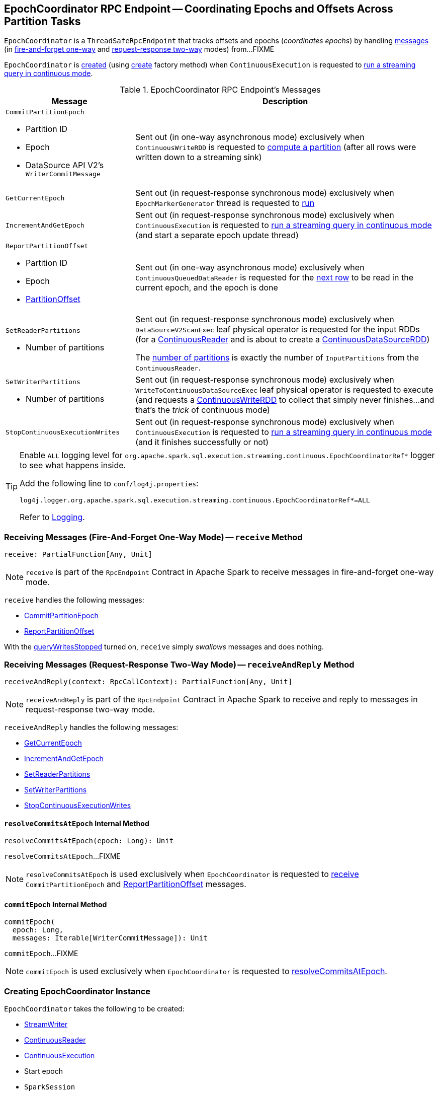 == [[EpochCoordinator]] EpochCoordinator RPC Endpoint -- Coordinating Epochs and Offsets Across Partition Tasks

`EpochCoordinator` is a `ThreadSafeRpcEndpoint` that tracks offsets and epochs (_coordinates epochs_) by handling <<messages, messages>> (in <<receive, fire-and-forget one-way>> and <<receiveAndReply, request-response two-way>> modes) from...FIXME

`EpochCoordinator` is <<creating-instance, created>> (using <<create, create>> factory method) when `ContinuousExecution` is requested to <<spark-sql-streaming-ContinuousExecution.adoc#runContinuous, run a streaming query in continuous mode>>.

[[messages]]
[[EpochCoordinatorMessage]]
.EpochCoordinator RPC Endpoint's Messages
[cols="30m,70",options="header",width="100%"]
|===
| Message
| Description

a| `CommitPartitionEpoch`

* [[CommitPartitionEpoch-partitionId]] Partition ID
* [[CommitPartitionEpoch-epoch]] Epoch
* [[CommitPartitionEpoch-message]] DataSource API V2's `WriterCommitMessage`

| [[CommitPartitionEpoch]] Sent out (in one-way asynchronous mode) exclusively when `ContinuousWriteRDD` is requested to <<spark-sql-streaming-ContinuousWriteRDD.adoc#compute, compute a partition>> (after all rows were written down to a streaming sink)

| GetCurrentEpoch
| [[GetCurrentEpoch]] Sent out (in request-response synchronous mode) exclusively when `EpochMarkerGenerator` thread is requested to <<spark-sql-streaming-ContinuousQueuedDataReader-EpochMarkerGenerator.adoc#run, run>>

| IncrementAndGetEpoch
| [[IncrementAndGetEpoch]] Sent out (in request-response synchronous mode) exclusively when `ContinuousExecution` is requested to <<spark-sql-streaming-ContinuousExecution.adoc#runContinuous, run a streaming query in continuous mode>> (and start a separate epoch update thread)

a| `ReportPartitionOffset`

* [[ReportPartitionOffset-partitionId]] Partition ID
* [[ReportPartitionOffset-epoch]] Epoch
* [[ReportPartitionOffset-offset]] <<spark-sql-streaming-PartitionOffset.adoc#, PartitionOffset>>

| [[ReportPartitionOffset]] Sent out (in one-way asynchronous mode) exclusively when `ContinuousQueuedDataReader` is requested for the <<spark-sql-streaming-ContinuousQueuedDataReader.adoc#next, next row>> to be read in the current epoch, and the epoch is done

a| `SetReaderPartitions`

* [[SetReaderPartitions-numPartitions]] Number of partitions

| [[SetReaderPartitions]] Sent out (in request-response synchronous mode) exclusively when `DataSourceV2ScanExec` leaf physical operator is requested for the input RDDs (for a <<spark-sql-streaming-ContinuousReader.adoc#, ContinuousReader>> and is about to create a <<spark-sql-streaming-ContinuousDataSourceRDD.adoc#, ContinuousDataSourceRDD>>)

The <<SetReaderPartitions-numPartitions, number of partitions>> is exactly the number of `InputPartitions` from the `ContinuousReader`.

a| `SetWriterPartitions`

* [[SetWriterPartitions-numPartitions]] Number of partitions

| [[SetWriterPartitions]] Sent out (in request-response synchronous mode) exclusively when `WriteToContinuousDataSourceExec` leaf physical operator is requested to execute (and requests a <<spark-sql-streaming-ContinuousWriteRDD.adoc#, ContinuousWriteRDD>> to collect that simply never finishes...and that's the _trick_ of continuous mode)

a| `StopContinuousExecutionWrites`
| [[StopContinuousExecutionWrites]] Sent out (in request-response synchronous mode) exclusively when `ContinuousExecution` is requested to <<spark-sql-streaming-ContinuousExecution.adoc#runContinuous, run a streaming query in continuous mode>> (and it finishes successfully or not)

|===

[[logging]]
[TIP]
====
Enable `ALL` logging level for `org.apache.spark.sql.execution.streaming.continuous.EpochCoordinatorRef*` logger to see what happens inside.

Add the following line to `conf/log4j.properties`:

```
log4j.logger.org.apache.spark.sql.execution.streaming.continuous.EpochCoordinatorRef*=ALL
```

Refer to <<spark-sql-streaming-logging.adoc#, Logging>>.
====

=== [[receive]] Receiving Messages (Fire-And-Forget One-Way Mode) -- `receive` Method

[source, scala]
----
receive: PartialFunction[Any, Unit]
----

NOTE: `receive` is part of the `RpcEndpoint` Contract in Apache Spark to receive messages in fire-and-forget one-way mode.

`receive` handles the following messages:

* <<CommitPartitionEpoch, CommitPartitionEpoch>>
* <<ReportPartitionOffset, ReportPartitionOffset>>

With the <<queryWritesStopped, queryWritesStopped>> turned on, `receive` simply _swallows_ messages and does nothing.

=== [[receiveAndReply]] Receiving Messages (Request-Response Two-Way Mode) -- `receiveAndReply` Method

[source, scala]
----
receiveAndReply(context: RpcCallContext): PartialFunction[Any, Unit]
----

NOTE: `receiveAndReply` is part of the `RpcEndpoint` Contract in Apache Spark to receive and reply to messages in request-response two-way mode.

`receiveAndReply` handles the following messages:

* <<GetCurrentEpoch, GetCurrentEpoch>>
* <<IncrementAndGetEpoch, IncrementAndGetEpoch>>
* <<SetReaderPartitions, SetReaderPartitions>>
* <<SetWriterPartitions, SetWriterPartitions>>
* <<StopContinuousExecutionWrites, StopContinuousExecutionWrites>>

==== [[resolveCommitsAtEpoch]] `resolveCommitsAtEpoch` Internal Method

[source, scala]
----
resolveCommitsAtEpoch(epoch: Long): Unit
----

`resolveCommitsAtEpoch`...FIXME

NOTE: `resolveCommitsAtEpoch` is used exclusively when `EpochCoordinator` is requested to <<receive, receive>> `CommitPartitionEpoch` and <<ReportPartitionOffset, ReportPartitionOffset>> messages.

==== [[commitEpoch]] `commitEpoch` Internal Method

[source, scala]
----
commitEpoch(
  epoch: Long,
  messages: Iterable[WriterCommitMessage]): Unit
----

`commitEpoch`...FIXME

NOTE: `commitEpoch` is used exclusively when `EpochCoordinator` is requested to <<resolveCommitsAtEpoch, resolveCommitsAtEpoch>>.

=== [[creating-instance]] Creating EpochCoordinator Instance

`EpochCoordinator` takes the following to be created:

* [[writer]] <<spark-sql-streaming-StreamWriter.adoc#, StreamWriter>>
* [[reader]] <<spark-sql-streaming-ContinuousReader.adoc#, ContinuousReader>>
* [[query]] <<spark-sql-streaming-ContinuousExecution.adoc#, ContinuousExecution>>
* [[startEpoch]] Start epoch
* [[session]] `SparkSession`
* [[rpcEnv]] `RpcEnv`

`EpochCoordinator` initializes the <<internal-properties, internal properties>>.

=== [[create]] Registering EpochCoordinator RPC Endpoint -- `create` Factory Method

[source, scala]
----
create(
  writer: StreamWriter,
  reader: ContinuousReader,
  query: ContinuousExecution,
  epochCoordinatorId: String,
  startEpoch: Long,
  session: SparkSession,
  env: SparkEnv): RpcEndpointRef
----

`create` simply <<creating-instance, creates a new EpochCoordinator>> and requests the `RpcEnv` to register a RPC endpoint as *EpochCoordinator-[id]* (where `id` is the given `epochCoordinatorId`).

`create` prints out the following INFO message to the logs:

```
Registered EpochCoordinator endpoint
```

NOTE: `create` is used exclusively when `ContinuousExecution` is requested to <<spark-sql-streaming-ContinuousExecution.adoc#runContinuous, run a streaming query in continuous mode>>.

=== [[internal-properties]] Internal Properties

[cols="30m,70",options="header",width="100%"]
|===
| Name
| Description

| queryWritesStopped
| [[queryWritesStopped]] Flag that indicates whether to drop messages (`true`) or not (`false`) when requested to <<receiveAndReply, handle one synchronously>>

Default: `false`

Turned on (`true`) when requested to <<StopContinuousExecutionWrites, handle a synchronous StopContinuousExecutionWrites message>>
|===
